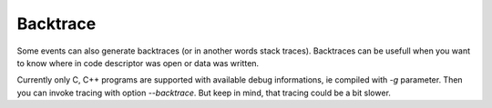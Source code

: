 =========
Backtrace
=========
Some events can also generate backtraces (or in another words stack traces).
Backtraces can be usefull when you want to know where in code descriptor was open or data was written.

Currently only C, C++ programs are supported with available debug informations, ie compiled with *-g* parameter.
Then you can invoke tracing with option *--backtrace*.
But keep in mind, that tracing could be a bit slower.
